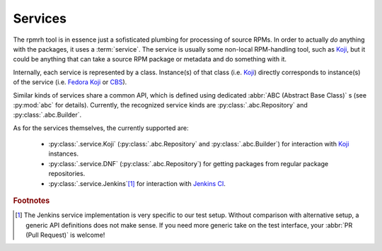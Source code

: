 Services
========

.. py:currentmodule:: rpmrh

The rpmrh tool is in essence just a sofisticated plumbing for processing of source RPMs.
In order to actually *do* anything with the packages, it uses a :term:`service`.
The service is usually some non-local RPM-handling tool, such as `Koji`_, but it could be anything that can take a source RPM package or metadata and do something with it.

.. _Koji: https://pagure.io/koji
.. _Fedora Koji: https://koji.fedoraproject.org/
.. _CBS: https://cbs.centos.org

Internally, each service is represented by a class.
Instance(s) of that class (i.e. `Koji`_) directly corresponds to instance(s) of the service (i.e. `Fedora Koji`_ or `CBS`_).

Similar kinds of services share a common API, which is defined using dedicated :abbr:`ABC (Abstract Base Class)` s (see :py:mod:`abc` for details).
Currently, the recognized service kinds are :py:class:`.abc.Repository` and :py:class:`.abc.Builder`.

As for the services themselves, the currently supported are:

  * :py:class:`.service.Koji` (:py:class:`.abc.Repository` and :py:class:`.abc.Builder`) for interaction with `Koji`_ instances.
  * :py:class:`.service.DNF` (:py:class:`.abc.Repository`) for getting packages from regular package repositories.
  * :py:class:`.service.Jenkins`\ [#jenkins]_ for interaction with `Jenkins CI <https://jenkins.io/>`_.


.. rubric:: Footnotes

.. [#jenkins] The Jenkins service implementation is very specific to our test setup.
    Without comparison with alternative setup, a generic API definitions does not make sense.
    If you need more generic take on the test interface, your :abbr:`PR (Pull Request)` is welcome!
